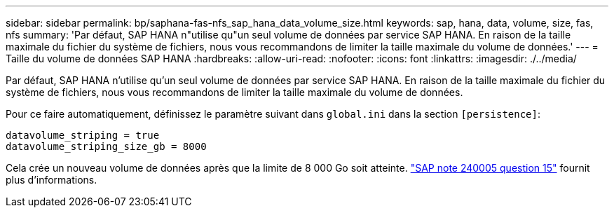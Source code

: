 ---
sidebar: sidebar 
permalink: bp/saphana-fas-nfs_sap_hana_data_volume_size.html 
keywords: sap, hana, data, volume, size, fas, nfs 
summary: 'Par défaut, SAP HANA n"utilise qu"un seul volume de données par service SAP HANA. En raison de la taille maximale du fichier du système de fichiers, nous vous recommandons de limiter la taille maximale du volume de données.' 
---
= Taille du volume de données SAP HANA
:hardbreaks:
:allow-uri-read: 
:nofooter: 
:icons: font
:linkattrs: 
:imagesdir: ./../media/


[role="lead"]
Par défaut, SAP HANA n'utilise qu'un seul volume de données par service SAP HANA. En raison de la taille maximale du fichier du système de fichiers, nous vous recommandons de limiter la taille maximale du volume de données.

Pour ce faire automatiquement, définissez le paramètre suivant dans `global.ini` dans la section `[persistence]`:

....
datavolume_striping = true
datavolume_striping_size_gb = 8000
....
Cela crée un nouveau volume de données après que la limite de 8 000 Go soit atteinte. https://launchpad.support.sap.com/["SAP note 240005 question 15"^] fournit plus d'informations.
